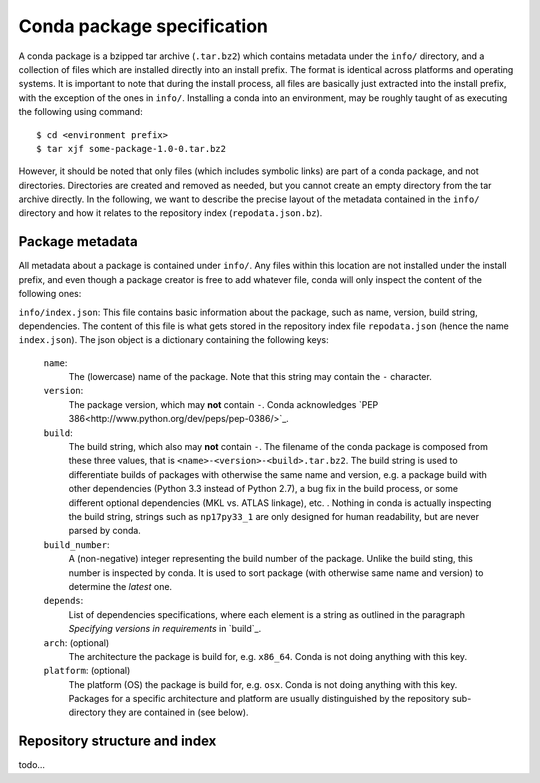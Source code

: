 Conda package specification
===========================

A conda package is a bzipped tar archive (``.tar.bz2``) which contains
metadata under the ``info/`` directory, and a collection of files which
are installed directly into an install prefix.
The format is identical across platforms and operating systems.
It is important to note that during the install process, all files are
basically just extracted into the install prefix, with the exception
of the ones in ``info/``.  Installing a conda into an environment, may
be roughly taught of as executing the following using command::

   $ cd <environment prefix>
   $ tar xjf some-package-1.0-0.tar.bz2

However, it should be noted that only files (which includes symbolic
links) are part of a conda package, and not directories.  Directories
are created and removed as needed, but you cannot create an empty directory
from the tar archive directly.
In the following, we want to describe the precise layout of the metadata
contained in the ``info/`` directory and how it relates to the repository
index (``repodata.json.bz``).

Package metadata
----------------

All metadata about a package is contained under ``info/``.  Any files
within this location are not installed under the install prefix, and even
though a package creator is free to add whatever file, conda will only
inspect the content of the following ones:

``info/index.json``: This file contains basic information about the
package, such as name, version, build string, dependencies.
The content of this file is what gets stored in the repository index file
``repodata.json`` (hence the name ``index.json``).  The json object is
a dictionary containing the following keys:

   ``name``:
      The (lowercase) name of the package.  Note that this string
      may contain the ``-`` character.

   ``version``:
      The package version, which may **not** contain ``-``.
      Conda acknowledges `PEP 386<http://www.python.org/dev/peps/pep-0386/>`_.

   ``build``:
      The build string, which also may **not** contain ``-``.
      The filename of the conda package is composed from these
      three values, that is ``<name>-<version>-<build>.tar.bz2``.
      The build string is used to differentiate builds of packages
      with otherwise the same name and version, e.g. a package
      build with other dependencies (Python 3.3 instead of Python 2.7),
      a bug fix in the build process, or some different
      optional dependencies (MKL vs. ATLAS linkage), etc. .
      Nothing in conda is actually inspecting the build string,
      strings such as ``np17py33_1`` are only designed for human
      readability, but are never parsed by conda.

   ``build_number``:
      A (non-negative) integer representing the build
      number of the package.  Unlike the build sting, this
      number is inspected by conda.  It is used to sort
      package (with otherwise same name and version) to
      determine the *latest* one.

   ``depends``:
      List of dependencies specifications, where each element is a string
      as outlined in the paragraph `Specifying versions in requirements`
      in `build`_.

   ``arch``: (optional)
      The architecture the package is build for, e.g. ``x86_64``.
      Conda is not doing anything with this key.

   ``platform``: (optional)
      The platform (OS) the package is build for, e.g. ``osx``.
      Conda is not doing anything with this key.  Packages for a specific
      architecture and platform are usually distinguished by the repository
      sub-directory they are contained in (see below).


Repository structure and index
------------------------------

todo...

